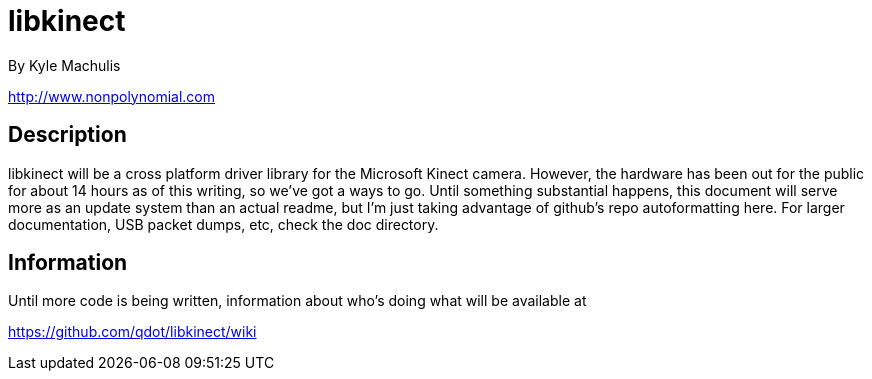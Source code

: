 = libkinect =

By Kyle Machulis

http://www.nonpolynomial.com

== Description ==

libkinect will be a cross platform driver library for the Microsoft Kinect camera. However, the hardware has been out for the public for about 14 hours as of this writing, so we've got a ways to go. Until something substantial happens, this document will serve more as an update system than an actual readme, but I'm just taking advantage of github's repo autoformatting here. For larger documentation, USB packet dumps, etc, check the doc directory.

== Information ==

Until more code is being written, information about who's doing what will be available at

https://github.com/qdot/libkinect/wiki


